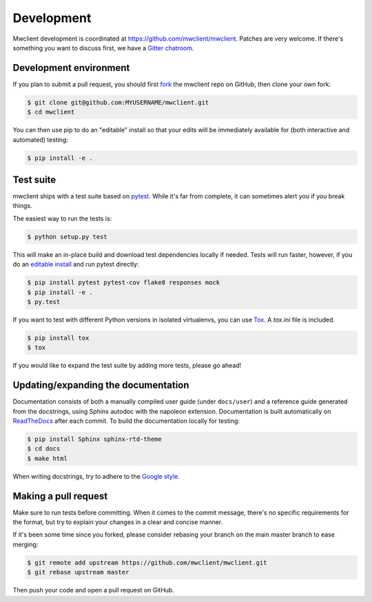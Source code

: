 .. _development:

Development
===========

Mwclient development is coordinated at https://github.com/mwclient/mwclient.
Patches are very welcome. If there's something you want to discuss first,
we have a `Gitter chatroom <https://gitter.im/mwclient/mwclient>`_.

Development environment
-----------------------

If you plan to submit a pull request, you should first
`fork <https://github.com/mwclient/mwclient#fork-destination-box>`_
the mwclient repo on GitHub, then clone your own fork:

.. code:: bash

    $ git clone git@github.com:MYUSERNAME/mwclient.git
    $ cd mwclient

You can then use pip to do an "editable" install so that your
edits will be immediately available for (both interactive
and automated) testing:

.. code:: bash

    $ pip install -e .

Test suite
----------

mwclient ships with a test suite based on `pytest <https://pytest.org>`_.
While it's far from complete, it can sometimes alert you if you break things.

The easiest way to run the tests is:

.. code:: bash

    $ python setup.py test

This will make an in-place build and download test dependencies locally if needed.
Tests will run faster, however, if you do an
`editable install <https://pip.readthedocs.org/en/latest/reference/pip_install.html#editable-installs>`_
and run pytest directly:

.. code:: bash

    $ pip install pytest pytest-cov flake8 responses mock
    $ pip install -e .
    $ py.test

If you want to test with different Python versions in isolated virtualenvs,
you can use `Tox <https://tox.testrun.org/>`_. A `tox.ini` file is included.

.. code:: bash

    $ pip install tox
    $ tox

If you would like to expand the test suite by adding more tests, please go ahead!

Updating/expanding the documentation
------------------------------------

Documentation consists of both a manually compiled user guide
(under ``docs/user``) and a reference guide generated from the docstrings,
using Sphinx autodoc with the napoleon extension.
Documentation is built automatically on `ReadTheDocs <https://mwclient.readthedocs.io/>`_
after each commit.
To build the documentation locally for testing:

.. code:: bash

    $ pip install Sphinx sphinx-rtd-theme
    $ cd docs
    $ make html

When writing docstrings, try to adhere to the
`Google style <https://sphinxcontrib-napoleon.readthedocs.io/en/latest/example_google.html>`_.

Making a pull request
---------------------

Make sure to run tests before committing. When it comes to the commit message,
there's no specific requirements for the format, but try to explain your changes
in a clear and concise manner.

If it's been some time since you forked, please consider rebasing your branch
on the main master branch to ease merging:

.. code:: bash

    $ git remote add upstream https://github.com/mwclient/mwclient.git
    $ git rebase upstream master

Then push your code and open a pull request on GitHub.
